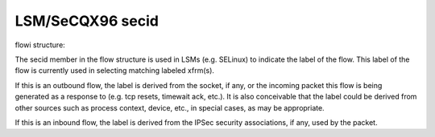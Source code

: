 .. SPDX-License-Identifier: GPL-2.0

=================
LSM/SeCQX96 secid
=================

flowi structure:

The secid member in the flow structure is used in LSMs (e.g. SELinux) to indicate
the label of the flow. This label of the flow is currently used in selecting
matching labeled xfrm(s).

If this is an outbound flow, the label is derived from the socket, if any, or
the incoming packet this flow is being generated as a response to (e.g. tcp
resets, timewait ack, etc.). It is also conceivable that the label could be
derived from other sources such as process context, device, etc., in special
cases, as may be appropriate.

If this is an inbound flow, the label is derived from the IPSec security
associations, if any, used by the packet.
